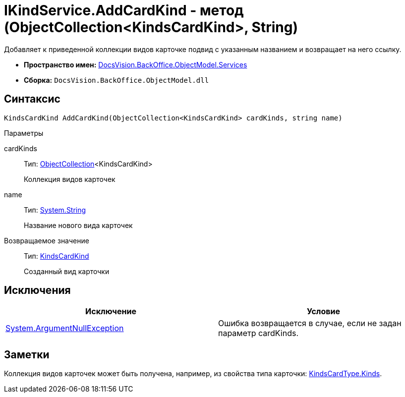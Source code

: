 = IKindService.AddCardKind - метод (ObjectCollection<KindsCardKind>, String)

Добавляет к приведенной коллекции видов карточке подвид с указанным названием и возвращает на него ссылку.

* *Пространство имен:* xref:api/DocsVision/BackOffice/ObjectModel/Services/Services_NS.adoc[DocsVision.BackOffice.ObjectModel.Services]
* *Сборка:* `DocsVision.BackOffice.ObjectModel.dll`

== Синтаксис

[source,csharp]
----
KindsCardKind AddCardKind(ObjectCollection<KindsCardKind> cardKinds, string name)
----

Параметры

cardKinds::
Тип: xref:api/DocsVision/Platform/ObjectModel/ObjectCollection_CL.adoc[ObjectCollection]<KindsCardKind>
+
Коллекция видов карточек
name::
Тип: http://msdn.microsoft.com/ru-ru/library/system.string.aspx[System.String]
+
Название нового вида карточек

Возвращаемое значение::
Тип: xref:api/DocsVision/BackOffice/ObjectModel/KindsCardKind_CL.adoc[KindsCardKind]
+
Созданный вид карточки

== Исключения

[cols=",",options="header"]
|===
|Исключение |Условие
|http://msdn.microsoft.com/ru-ru/library/system.argumentnullexception.aspx[System.ArgumentNullException] |Ошибка возвращается в случае, если не задан параметр cardKinds.
|===

== Заметки

Коллекция видов карточек может быть получена, например, из свойства типа карточки: xref:api/DocsVision/BackOffice/ObjectModel/KindsCardType.Kinds_PR.adoc[KindsCardType.Kinds].

